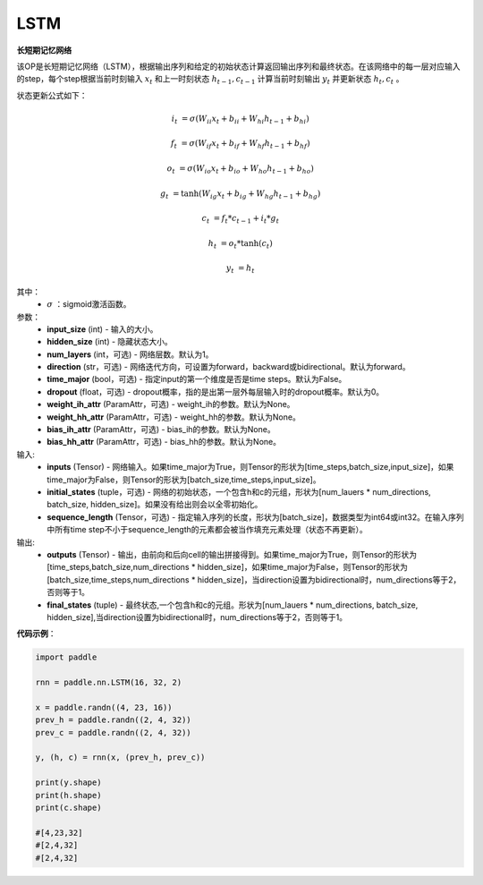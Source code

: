 .. _cn_api_paddle_nn_layer_rnn_LSTM:

LSTM
-------------------------------

.. py:class:: paddle.nn.LSTM(input_size, hidden_size, num_layers=1, direction="forward", dropout=0., time_major=False, weight_ih_attr=None, weight_hh_attr=None, bias_ih_attr=None, bias_hh_attr=None, name=None)



**长短期记忆网络**

该OP是长短期记忆网络（LSTM），根据输出序列和给定的初始状态计算返回输出序列和最终状态。在该网络中的每一层对应输入的step，每个step根据当前时刻输入 :math:`x_{t}` 和上一时刻状态 :math:`h_{t-1}, c_{t-1}` 计算当前时刻输出 :math:`y_{t}` 并更新状态 :math:`h_{t}, c_{t}` 。

状态更新公式如下：

..  math::

        i_{t} & = \sigma(W_{ii}x_{t} + b_{ii} + W_{hi}h_{t-1} + b_{hi})

        f_{t} & = \sigma(W_{if}x_{t} + b_{if} + W_{hf}h_{t-1} + b_{hf})

        o_{t} & = \sigma(W_{io}x_{t} + b_{io} + W_{ho}h_{t-1} + b_{ho})

        g_{t} & = \tanh(W_{ig}x_{t} + b_{ig} + W_{hg}h_{t-1} + b_{hg})

        c_{t} & = f_{t} * c_{t-1} + i_{t} * g_{t}

        h_{t} & = o_{t} * \tanh(c_{t})

        y_{t} & = h_{t}


其中：
    - :math:`\sigma` ：sigmoid激活函数。

参数：
    - **input_size** (int) - 输入的大小。
    - **hidden_size** (int) - 隐藏状态大小。
    - **num_layers** (int，可选) - 网络层数。默认为1。
    - **direction** (str，可选) - 网络迭代方向，可设置为forward，backward或bidirectional。默认为forward。
    - **time_major** (bool，可选) - 指定input的第一个维度是否是time steps。默认为False。
    - **dropout** (float，可选) - dropout概率，指的是出第一层外每层输入时的dropout概率。默认为0。
    - **weight_ih_attr** (ParamAttr，可选) - weight_ih的参数。默认为None。
    - **weight_hh_attr** (ParamAttr，可选) - weight_hh的参数。默认为None。
    - **bias_ih_attr** (ParamAttr，可选) - bias_ih的参数。默认为None。
    - **bias_hh_attr** (ParamAttr，可选) - bias_hh的参数。默认为None。
    
输入:
    - **inputs** (Tensor) - 网络输入。如果time_major为True，则Tensor的形状为[time_steps,batch_size,input_size]，如果time_major为False，则Tensor的形状为[batch_size,time_steps,input_size]。
    - **initial_states** (tuple，可选) - 网络的初始状态，一个包含h和c的元组，形状为[num_lauers * num_directions, batch_size, hidden_size]。如果没有给出则会以全零初始化。
    - **sequence_length** (Tensor，可选) - 指定输入序列的长度，形状为[batch_size]，数据类型为int64或int32。在输入序列中所有time step不小于sequence_length的元素都会被当作填充元素处理（状态不再更新）。

输出:
    - **outputs** (Tensor) - 输出，由前向和后向cell的输出拼接得到。如果time_major为True，则Tensor的形状为[time_steps,batch_size,num_directions * hidden_size]，如果time_major为False，则Tensor的形状为[batch_size,time_steps,num_directions * hidden_size]，当direction设置为bidirectional时，num_directions等于2，否则等于1。
    - **final_states** (tuple) - 最终状态,一个包含h和c的元组。形状为[num_lauers * num_directions, batch_size, hidden_size],当direction设置为bidirectional时，num_directions等于2，否则等于1。

**代码示例**：

.. code-block:: python

            import paddle

            rnn = paddle.nn.LSTM(16, 32, 2)

            x = paddle.randn((4, 23, 16))
            prev_h = paddle.randn((2, 4, 32))
            prev_c = paddle.randn((2, 4, 32))

            y, (h, c) = rnn(x, (prev_h, prev_c))
            
            print(y.shape)
            print(h.shape)
            print(c.shape)
            
            #[4,23,32]
            #[2,4,32]
            #[2,4,32]
